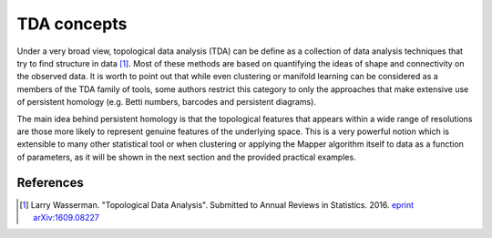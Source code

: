 TDA concepts
------------

Under a very broad view, topological data analysis (TDA) can
be define as a collection of data analysis techniques
that try to find structure in data [#tda_wasserman]_. Most of these
methods are based on quantifying the ideas of shape and connectivity
on the observed data.
It is worth to point out that while even clustering or manifold learning
can be considered as a members of the TDA family of tools, some authors
restrict this category to only the approaches that make extensive use of
persistent homology (e.g. Betti numbers, barcodes and persistent
diagrams).

The main idea behind persistent homology is that the topological
features that appears within a wide range of resolutions are those more
likely to represent genuine features of the underlying space. This
is a very powerful notion which is extensible to many other statistical
tool or when clustering or applying the Mapper algorithm itself to data
as a function of parameters, as it will be shown in the next section
and the provided practical examples.

References
==========

.. [#tda_wasserman] Larry Wasserman.
 "Topological Data Analysis". Submitted to Annual Reviews in Statistics. 2016.
 `eprint arXiv:1609.08227
 <https://arxiv.org/abs/1609.08227>`_
